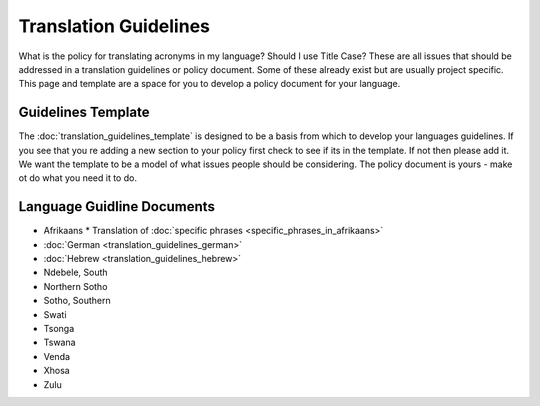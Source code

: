 
.. _../pages/guide/translation_guidelines#translation_guidelines:

Translation Guidelines
**********************

What is the policy for translating acronyms in my language?  Should I use Title
Case?  These are all issues that should be addressed in a translation
guidelines or policy document.  Some of these already exist but are usually
project specific.  This page and template are a space for you to develop a
policy document for your language.

.. _../pages/guide/translation_guidelines#guidelines_template:

Guidelines Template
===================

The :doc:`translation_guidelines_template` is designed to be a basis from which
to develop your languages guidelines.  If you see that you re adding a new
section to your policy first check to see if its in the template.  If not then
please add it. We want the template to be a model of what issues people should
be considering.  The policy document is yours - make ot do what you need it to
do.

.. _../pages/guide/translation_guidelines#language_guidline_documents:

Language Guidline Documents
===========================

* Afrikaans
  * Translation of :doc:`specific phrases <specific_phrases_in_afrikaans>`
* :doc:`German <translation_guidelines_german>`
* :doc:`Hebrew <translation_guidelines_hebrew>`
* Ndebele, South
* Northern Sotho
* Sotho, Southern
* Swati
* Tsonga
* Tswana
* Venda
* Xhosa
* Zulu

